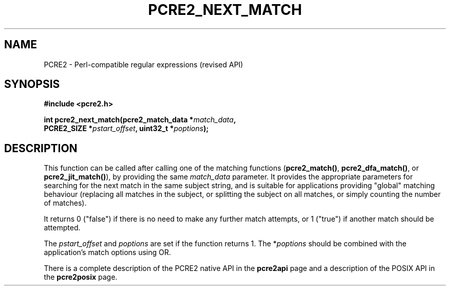.TH PCRE2_NEXT_MATCH 3 "01 March 2025" "PCRE2 10.46-DEV"
.SH NAME
PCRE2 - Perl-compatible regular expressions (revised API)
.SH SYNOPSIS
.rs
.sp
.B #include <pcre2.h>
.PP
.nf
.B int pcre2_next_match(pcre2_match_data *\fImatch_data\fP,
.B "  PCRE2_SIZE *\fIpstart_offset\fP, uint32_t *\fIpoptions\fP);"
.fi
.
.SH DESCRIPTION
.rs
.sp
This function can be called after calling one of the matching functions
(\fBpcre2_match()\fP, \fBpcre2_dfa_match()\fP, or \fBpcre2_jit_match()\fP), by
providing the same \fImatch_data\fP parameter. It provides the appropriate
parameters for searching for the next match in the same subject string, and is
suitable for applications providing "global" matching behaviour (replacing all
matches in the subject, or splitting the subject on all matches, or simply
counting the number of matches).
.P
It returns 0 ("false") if there is no need to make any further match attempts,
or 1 ("true") if another match should be attempted.
.P
The \fIpstart_offset\fP and \fIpoptions\fP are set if the function returns 1.
The *\fIpoptions\fP should be combined with the application's match options
using OR.
.P
There is a complete description of the PCRE2 native API in the
.\" HREF
\fBpcre2api\fP
.\"
page and a description of the POSIX API in the
.\" HREF
\fBpcre2posix\fP
.\"
page.
